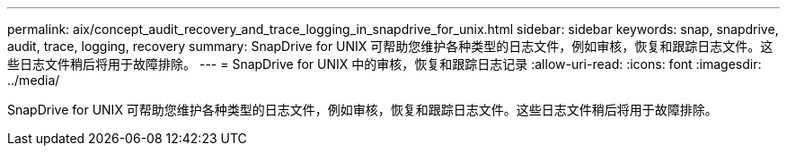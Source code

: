 ---
permalink: aix/concept_audit_recovery_and_trace_logging_in_snapdrive_for_unix.html 
sidebar: sidebar 
keywords: snap, snapdrive, audit, trace, logging, recovery 
summary: SnapDrive for UNIX 可帮助您维护各种类型的日志文件，例如审核，恢复和跟踪日志文件。这些日志文件稍后将用于故障排除。 
---
= SnapDrive for UNIX 中的审核，恢复和跟踪日志记录
:allow-uri-read: 
:icons: font
:imagesdir: ../media/


[role="lead"]
SnapDrive for UNIX 可帮助您维护各种类型的日志文件，例如审核，恢复和跟踪日志文件。这些日志文件稍后将用于故障排除。

